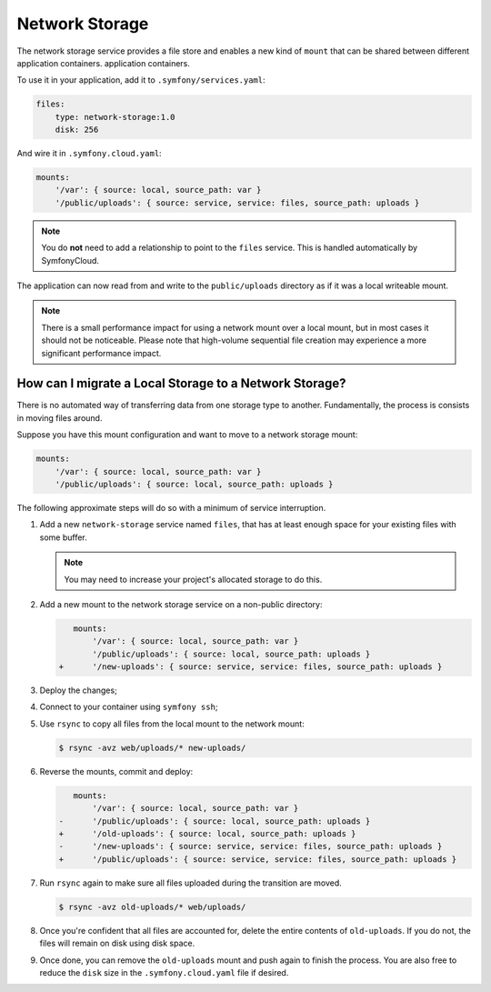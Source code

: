 Network Storage
===============

The network storage service provides a file store and enables a new kind of
``mount`` that can be shared between different application containers.
application containers.

To use it in your application, add it to ``.symfony/services.yaml``:

.. code-block:: yaml

    files:
        type: network-storage:1.0
        disk: 256

And wire it in ``.symfony.cloud.yaml``:

.. code-block:: yaml

    mounts:
        '/var': { source: local, source_path: var }
        '/public/uploads': { source: service, service: files, source_path: uploads }

.. note::

   You do **not** need to add a relationship to point to the ``files`` service.
   This is handled automatically by SymfonyCloud.

The application can now read from and write to the ``public/uploads`` directory
as if it was a local writeable mount.

.. note::

    There is a small performance impact for using a network mount over a local
    mount, but in most cases it should not be noticeable. Please note that
    high-volume sequential file creation may experience a more significant
    performance impact.

How can I migrate a Local Storage to a Network Storage?
-------------------------------------------------------

There is no automated way of transferring data from one storage type to
another. Fundamentally, the process is consists in moving files around.

Suppose you have this mount configuration and want to move to a network storage
mount:

.. code-block:: yaml

    mounts:
        '/var': { source: local, source_path: var }
        '/public/uploads': { source: local, source_path: uploads }

The following approximate steps will do so with a minimum of service interruption.

1. Add a new ``network-storage`` service named ``files``, that has at least
   enough space for your existing files with some buffer.

   .. note::

       You may need to increase your project's allocated storage to do
       this.

2. Add a new mount to the network storage service on a non-public directory:

   .. code-block:: diff

       mounts:
           '/var': { source: local, source_path: var }
           '/public/uploads': { source: local, source_path: uploads }
    +      '/new-uploads': { source: service, service: files, source_path: uploads }

3. Deploy the changes;
4. Connect to your container using ``symfony ssh``;
5. Use ``rsync`` to copy all files from the local mount to the network mount:

   .. code-block:: terminal

      $ rsync -avz web/uploads/* new-uploads/

6. Reverse the mounts, commit and deploy:

   .. code-block:: diff

       mounts:
           '/var': { source: local, source_path: var }
    -      '/public/uploads': { source: local, source_path: uploads }
    +      '/old-uploads': { source: local, source_path: uploads }
    -      '/new-uploads': { source: service, service: files, source_path: uploads }
    +      '/public/uploads': { source: service, service: files, source_path: uploads }

7. Run ``rsync`` again to make sure all files uploaded during the transition are moved.

   .. code-block:: terminal

      $ rsync -avz old-uploads/* web/uploads/

8. Once you're confident that all files are accounted for, delete the entire
   contents of ``old-uploads``. If you do not, the files will remain on disk
   using disk space.

9. Once done, you can remove the ``old-uploads`` mount and push again to
   finish the process. You are also free to reduce the ``disk`` size in the
   ``.symfony.cloud.yaml`` file if desired.
